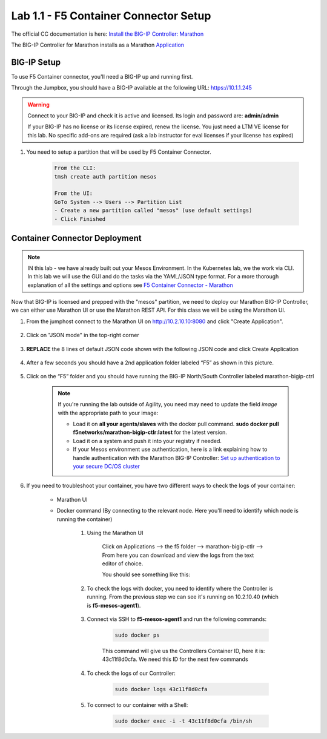 Lab 1.1 - F5 Container Connector Setup
======================================

The official CC documentation is here: `Install the BIG-IP Controller: Marathon <http://clouddocs.f5.com/containers/v2/marathon/mctlr-app-install.html>`_

The BIG-IP Controller for Marathon installs as a Marathon `Application <https://mesosphere.github.io/marathon/docs/application-basics.html>`_

BIG-IP Setup
------------

To use F5 Container connector, you'll need a BIG-IP up and running first.

Through the Jumpbox, you should have a BIG-IP available at the following URL: https://10.1.1.245

.. warning:: Connect to your BIG-IP and check it is active and licensed. Its login and password are: **admin/admin**

    If your BIG-IP has no license or its license expired, renew the license. You just need a LTM VE license for this lab. No specific add-ons are required (ask a lab instructor for eval licenses if your license has expired)

#. You need to setup a partition that will be used by F5 Container Connector.

    .. code-block:: console

        From the CLI:
        tmsh create auth partition mesos

        From the UI:
        GoTo System --> Users --> Partition List
        - Create a new partition called "mesos" (use default settings)
        - Click Finished

    .. image:: images/f5-container-connector-bigip-partition-setup.png
		:align: center

Container Connector Deployment
------------------------------

.. note:: IN this lab - we have already built out your Mesos Environment. In the Kubernetes lab, we the work via CLI.  In this lab we will use the GUI and do the tasks via the YAML/JSON type format.  For a more thorough explanation of all the settings and options see `F5 Container Connector - Marathon <https://clouddocs.f5.com/containers/v2/marathon/>`_

Now that BIG-IP is licensed and prepped with the "mesos" partition, we need to deploy our Marathon BIG-IP Controller, we can either use Marathon UI or use the Marathon REST API.  For this class we will be using the Marathon UI.

#. From the jumphost connect to the Marathon UI on `http://10.2.10.10:8080 <http://10.2.10.10:8080>`_ and click "Create Application".

	.. image:: images/f5-container-connector-create-application-button.png
  		:align: center

#. Click on "JSON mode" in the top-right corner

	.. image:: images/f5-container-connector-json-mode.png
  		:align: center

#. **REPLACE** the 8 lines of default JSON code shown with the following JSON code and click Create Application

	.. literalinclude:: ../../../marathon/f5-bigip-ctlr.json
		:language: json
		:linenos:
		:emphasize-lines: 9,14,15

#. After a few seconds you should have a 2nd application folder labeled “F5” as shown in this picture.

	.. image:: images/f5-container-connector-clickF5folder.png
  		:align: center

#.  Click on the “F5” folder and you should have running the BIG-IP North/South Controller labeled marathon-bigip-ctrl

	.. image:: images/f5-container-connector-f5-folder-shown.png
  		:align: center

	.. note:: If you're running the lab outside of Agility, you need may need to update the field *image* with the appropriate path to your image:

  		* Load it on **all your agents/slaves** with the docker pull command. **sudo docker pull f5networks/marathon-bigip-ctlr:latest** for the latest version.
  		* Load it on a system and push it into your registry if needed.
  		* If your Mesos environment use authentication, here is a link explaining how to handle authentication with the Marathon BIG-IP Controller: `Set up authentication to your secure DC/OS cluster <http://clouddocs.f5.com/containers/v1/marathon/mctlr-authenticate-dcos.html#mesos-authentication>`_

#. If you need to troubleshoot your container, you have two different ways to check the logs of your container:

	- Marathon UI
	- Docker command (By connecting to the relevant node. Here you'll need to identify which node is running the container)

		#. Using the Marathon UI

			Click on Applications --> the f5 folder --> marathon-bigip-ctlr --> From here you can download and view the logs from the text editor of choice.

			You should see something like this:

			.. image:: images/f5-container-connector-logs.png
				:align: center

		#. To check the logs with docker, you need to identify where the Controller is running. From the previous step we can see it's running on 10.2.10.40 (which is **f5-mesos-agent1**).

			.. image:: images/f5-container-connector-locate-bigip-controller.png
				:align: center

		#. Connect via SSH to **f5-mesos-agent1** and run the following commands:

			.. code-block:: console

				sudo docker ps

			This command will give us the Controllers Container ID, here it is: 43c11f8d0cfa. We need this ID for the next few commands

			.. image:: images/f5-container-connector-get-bigip-ctlr-container-id.png
				:align: center

		#. To check the logs of our Controller:

			.. code-block:: console

				sudo docker logs 43c11f8d0cfa

			.. image:: images/f5-container-connector-check-logs-bigip-ctlr.png
				:align: center

		#. To connect to our container with a Shell:

			.. code-block:: console

				sudo docker exec -i -t 43c11f8d0cfa /bin/sh

			.. image:: images/f5-container-connector-run-shell-bigip-ctlr.png
				:align: center

